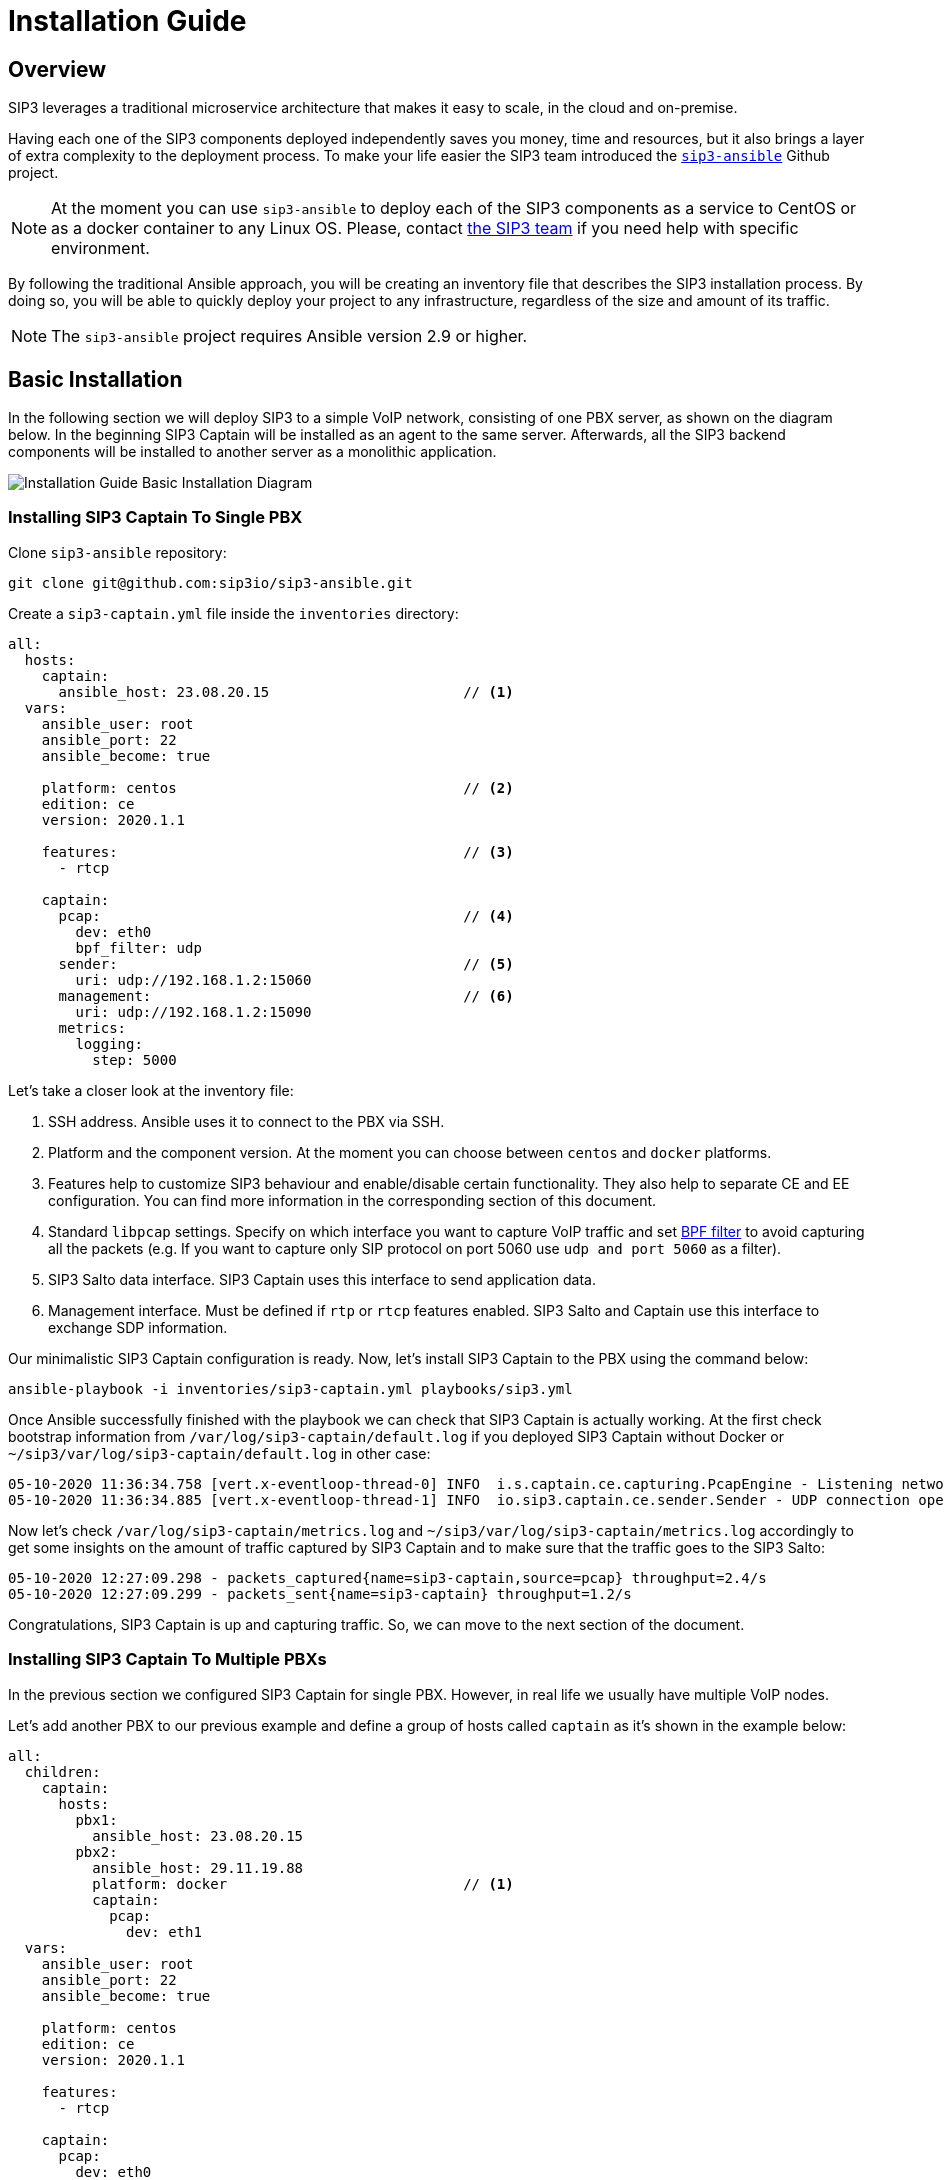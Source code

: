 = Installation Guide
:description: SIP3 Installation Guide

== Overview

SIP3 leverages a traditional microservice architecture that makes it easy to scale, in the cloud and on-premise.

Having each one of the SIP3 components deployed independently saves you money, time and resources, but it also brings a layer of extra complexity to the deployment process.
To make your life easier the SIP3 team introduced the https://github.com/sip3io/sip3-ansible[`sip3-ansible`] Github project.

NOTE: At the moment you can use `sip3-ansible` to deploy each of the SIP3 components as a service to CentOS or as a docker container to any Linux OS.
Please, contact mailto:support@sip3.io[the SIP3 team] if you need help with specific environment.

By following the traditional Ansible approach, you will be creating an inventory file that describes the SIP3 installation process.
By doing so, you will be able to quickly deploy your project to any infrastructure, regardless of the size and amount of its traffic.

NOTE: The `sip3-ansible` project requires Ansible version 2.9 or higher.

== Basic Installation

In the following section we will deploy SIP3 to a simple VoIP network, consisting of one PBX server, as shown on the diagram below.
In the beginning SIP3 Captain will be installed as an agent to the same server.
Afterwards, all the SIP3 backend components will be installed to another server as a monolithic application.

image::InstallationGuideBasicInstallationDiagram.jpg[Installation Guide Basic Installation Diagram]

=== Installing SIP3 Captain To Single PBX

Clone `sip3-ansible` repository:
```
git clone git@github.com:sip3io/sip3-ansible.git
```

Create a `sip3-captain.yml` file inside the `inventories` directory:

[source,yaml]
----
all:
  hosts:
    captain:
      ansible_host: 23.08.20.15                       // <1>
  vars:
    ansible_user: root
    ansible_port: 22
    ansible_become: true

    platform: centos                                  // <2>
    edition: ce
    version: 2020.1.1

    features:                                         // <3>
      - rtcp

    captain:
      pcap:                                           // <4>
        dev: eth0
        bpf_filter: udp
      sender:                                         // <5>
        uri: udp://192.168.1.2:15060
      management:                                     // <6>
        uri: udp://192.168.1.2:15090
      metrics:
        logging:
          step: 5000
----

Let's take a closer look at the inventory file:

<1> SSH address. Ansible uses it to connect to the PBX via SSH.

<2> Platform and the component version. At the moment you can choose between `centos` and `docker` platforms.

<3> Features help to customize SIP3 behaviour and enable/disable certain functionality. They also help to separate CE and EE configuration. You can find more information in the corresponding section of this document.

<4> Standard `libpcap` settings. Specify on which interface you want to capture VoIP traffic and set https://biot.com/capstats/bpf.html[BPF filter] to avoid capturing all the packets (e.g. If you want to capture only SIP protocol on port 5060 use `udp and port 5060` as a filter).

<5> SIP3 Salto data interface. SIP3 Captain uses this interface to send application data.

<6> Management interface. Must be defined if `rtp` or `rtcp` features enabled. SIP3 Salto and Captain use this interface to exchange SDP information.

Our minimalistic SIP3 Captain configuration is ready. Now, let's install SIP3 Captain to the PBX using the command below:
```
ansible-playbook -i inventories/sip3-captain.yml playbooks/sip3.yml
```

Once Ansible successfully finished with the playbook we can check that SIP3 Captain is actually working. At the first check bootstrap information from `/var/log/sip3-captain/default.log` if you deployed SIP3 Captain without Docker or `~/sip3/var/log/sip3-captain/default.log` in other case:
```
05-10-2020 11:36:34.758 [vert.x-eventloop-thread-0] INFO  i.s.captain.ce.capturing.PcapEngine - Listening network interface: eth0
05-10-2020 11:36:34.885 [vert.x-eventloop-thread-1] INFO  io.sip3.captain.ce.sender.Sender - UDP connection opened: udp://192.168.1.2:15060
```

Now let's check `/var/log/sip3-captain/metrics.log` and `~/sip3/var/log/sip3-captain/metrics.log` accordingly to get some insights on the amount of traffic captured by SIP3 Captain and to make sure that the traffic goes to the SIP3 Salto:
```
05-10-2020 12:27:09.298 - packets_captured{name=sip3-captain,source=pcap} throughput=2.4/s
05-10-2020 12:27:09.299 - packets_sent{name=sip3-captain} throughput=1.2/s
```

Congratulations, SIP3 Captain is up and capturing traffic. So, we can move to the next section of the document.

=== Installing SIP3 Captain To Multiple PBXs

In the previous section we configured SIP3 Captain for single PBX. However, in real life we usually have multiple VoIP nodes.

Let's add another PBX to our previous example and define a group of hosts called `captain` as it's shown in the example below:

[source,yaml]
----
all:
  children:
    captain:
      hosts:
        pbx1:
          ansible_host: 23.08.20.15
        pbx2:
          ansible_host: 29.11.19.88
          platform: docker                            // <1>
          captain:
            pcap:
              dev: eth1
  vars:
    ansible_user: root
    ansible_port: 22
    ansible_become: true

    platform: centos
    edition: ce
    version: 2020.1.1

    features:
      - rtcp

    captain:
      pcap:
        dev: eth0
        bpf_filter: udp
      sender:
        uri: udp://192.168.1.2:15060
      management:
        uri: udp://192.168.1.2:15090
      metrics:
        logging:
          step: 5000
----

<1> Each SIP3 Captain instance can be configured separately by re-assigning global variables withing the host section. Re-assigned variables will be merged with the global one accordingly to https://docs.ansible.com/ansible/latest/user_guide/playbooks_variables.html#variable-precedence-where-should-i-put-a-variable[Ansible precedence convention].

Now we can use the same command from the previous section to install both SIP3 Captains:
```
ansible-playbook -i inventories/sip3-captain.yml playbooks/sip3.yml
```

As you can see installing multiple SIP3 Captains as easy as installing one.

=== Uninstalling SIP3 Captain

To uninstall SIP3 Captain use the command bellow. Please, take a look at additional `extra-vars` parameter:
```
ansible-playbook -i inventories/sip3-captain.yml playbooks/sip3.yml --extra-vars "state=absent"
```

=== Installing SIP3 Backend Components

Let's create a `sip3-backend.yml` file inside the `inventories` directory in analogy with what we've done in the <<Installing SIP3 Captain To Single PBX, previous section>>:
[source,yaml]
----
all:
  hosts:
    backend:
      ansible_host: 26.03.19.23                       // <1>

  vars:
    ansible_user: root
    ansible_port: 22
    ansible_become: true

    platform: centos                                  // <2>
    edition: ce
    version: 2020.1.1

    features:                                         // <3>
      - call
      - register
      - rtcp

    mongodb:                                          // <4>
      version: 4.2
      path: /var/lib/mongodb
      db: sip3
    influxdb:                                         // <5>
      path: /var/lib/influxdb
      db: sip3
    grafana:                                          // <6>
      datasources:
        database: sip3
    salto:
      server:                                         // <7>
        uri: udp://0.0.0.0:15060
      management:
        uri: udp://0.0.0.0:15090                      // <8>
----

Let's take a closer look at the inventory file:

<1> SSH address. Ansible uses it to connect to the SIP3 backend via SSH.

<2> Platform and the component version. At the moment you can choose between `centos` and `docker` platforms.

<3> Features help to customize SIP3 behaviour and enable/disable certain functionality. They also help to separate CE and EE configuration. You can find more information in the corresponding section of this document.

<4> MongoDB section where you can put a specific version, path and name of the database.

<5> InfluxDB section where you can put a specific version, path and name of the database.

<6> Grafana section where you can configure `sip3` datasource.

<7> SIP3 Salto data interface. SIP3 Captain uses this interface to send application data.

<8> Management interface. Must be defined if `rtp` or `rtcp` features enabled. SIP3 Salto and Captain use this interface to exchange SDP information.

As you can see our default configuration file is pretty small and simple. However, there are lots of additional properties we will explore in further sections of this document. Now let's install SIP3 backend components by running the same simple command:
```
ansible-playbook -i inventories/sip3-backend.yml playbooks/sip3.yml
```

This document will be updated soon...